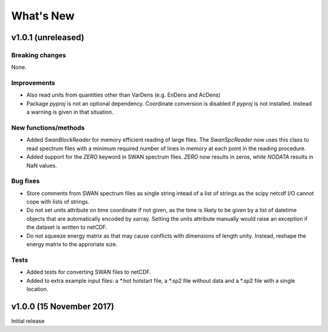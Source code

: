 What's New
==========

v1.0.1 (unreleased)
-------------------

Breaking changes
^^^^^^^^^^^^^^^^

None.

Improvements
^^^^^^^^^^^^

* Also read units from quantities other than VarDens (e.g. EnDens and
  AcDens)

* Package `pyproj` is not an optional dependency. Coordinate
  conversion is disabled if `pyproj` is not installed. Instead a
  warning is given in that situation.

New functions/methods
^^^^^^^^^^^^^^^^^^^^^

* Added `SwanBlockReader` for memory efficient reading of large
  files. The `SwanSpcReader` now uses this class to read spectrum
  files with a minimum required number of lines in memory at each
  point in the reading procedure.

* Added support for the `ZERO` keyword in SWAN spectrum files. `ZERO`
  now results in zeros, while `NODATA` results in NaN values.

Bug fixes
^^^^^^^^^

* Store comments from SWAN spectrum files as single string intead of a
  list of strings as the scipy netcdf I/O cannot cope with lists of
  strings.

* Do not set units attribute on time coordinate if not given, as the
  time is likely to be given by a list of datetime objects that are
  automatically encoded by xarray. Setting the units attribute
  manually would raise an exception if the dataset is written to
  netCDF.

* Do not squeeze energy matrix as that may cause conflicts with
  dimensions of length unity. Instead, reshape the energy matrix to
  the approriate size.

Tests
^^^^^

* Added tests for converting SWAN files to netCDF.

* Added to extra example input files: a *.hot hotstart file, a *.sp2
  file without data and a *.sp2 file with a single location.

v1.0.0 (15 November 2017)
-------------------------

Initial release
